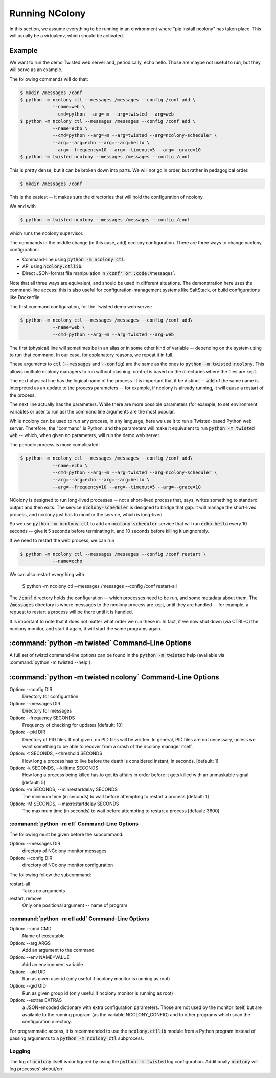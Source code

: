 Running NColony
===============

In this section, we assume everything to be running in an
environment where "pip install ncolony" has taken place.
This will usually be a virtualenv, which should be activated.

Example
-------

We want to run the demo Twisted web server
and, periodically,
echo hello.
Those are maybe not useful to run,
but they will serve as an example.

The following commands will do that:

.. code::

    $ mkdir /messages /conf
    $ python -m ncolony ctl --messages /messages --config /conf add \
                --name=web \
                --cmd=python --arg=-m --arg=twisted --arg=web
    $ python -m ncolony ctl --messages /messages --config /conf add \
                --name=echo \
                --cmd=python --arg=-m --arg=twisted --arg=ncolony-scheduler \
                --arg=--arg=echo --arg=--arg=hello \
                --arg=--frequency=10 --arg=--timeout=5 --arg=--grace=10
    $ python -m twisted ncolony --messages /messages --config /conf

This is pretty dense, but it can be broken down into parts.
We will not go in order,
but rather in pedagogical order.

.. code::

    $ mkdir /messages /conf

This is the easiest -- it makes sure the directories that will
hold the configuration of ncolony.

We end with

.. code::

    $ python -m twisted ncolony --messages /messages --config /conf

which runs the ncolony supervisor.

The commands in the middle change (in this case, add)
ncolony configuration.
There are three ways to change ncolony configuration:

* Command-line using :code:`python -m ncolony ctl`.
* API using :code:`ncolony.ctllib`.
* Direct JSON-format file manipulation in :code:`/conf' or :code:`/messages`.

Note that all three ways are equivalent,
and should be used in different situations.
The demonstration here uses the command-line access:
this is also useful for configuration-management systems like SaltStack,
or build configurations like Dockerfile.

The first command configuration,
for the Twisted demo web server:

.. code::

    $ python -m ncolony ctl --messages /messages --config /conf add\
                --name=web \
                --cmd=python --arg=-m --arg=twisted --arg=web

The first (physical) line will sometimes be in an alias
or in some other kind of variable --
depending on the system using to run that command.
In our case,
for explanatory reasons,
we repeat it in full.

These arguments to :code:`ctl`
(:code:`--messages` and :code:`--config`)
are the same as the ones to :code:`python -m twisted ncolony`.
This allows multiple ncolony managers to run without
clashing: control is based on the directories where the files
are kept. 

The next physical line has the logical name of the process.
It is important that it be distinct --
:code:`add` of the same name is interpreted as an update to the process
parameters --
for example, if ncolony is already running,
it will cause a restart of the process.

The next line actually has the parameters.
While there are more possible parameters
(for example, to set environment variables or user to run as)
the command line arguments are the most popular.

While ncolony can be used to run any process,
in any language,
here we use it to run a Twisted-based Python web server.
Therefore, the "command" is Python, and the parameters
will make it equivalent to run :code:`python -m twisted web` --
which, when given no parameters,
will run the demo web server.


The periodic process is more complicated:

.. code::

    $ python -m ncolony ctl --messages /messages --config /conf add\
                --name=echo \
                --cmd=python --arg=-m --arg=twisted --arg=ncolony-scheduler \
                --arg=--arg=echo --arg=--arg=hello \
                --arg=--frequency=10 --arg=--timeout=5 --arg=--grace=10


NColony is designed to run long-lived processes --
not a short-lived process that,
says,
writes something to standard output and then exits.
The service :code:`ncolony-scheduler` is designed to bridge that gap:
it will manage the short-lived process,
and ncolony just has to monitor the service,
which is long-lived.

So we use :code:`python -m ncolony ctl` to add an :code:`ncolony-scheduler`
service that will run :code:`echo hello` every 10 seconds --
give it 5 seconds before terminating it,
and 10 seconds before killing it unignorably.

If we need to restart the web process, we can run

.. code::

    $ python -m ncolony ctl --messages /messages --config /conf restart \
                --name=echo

We can also restart everything with 

    $ python -m ncolony ctl --messages /messages --config /conf restart-all


The :code:`/conf` directory holds the configuration --
which processes need to be run,
and some metadata about them.
The :code:`/messages` directory is where messages to the ncolony
process are kept, until they are handled --
for example, a request to restart a process will be there
until it is handled.

It is important to note that it does not matter what order
we run these in. In fact, if we now shut down (via CTRL-C)
the ncolony monitor, and start it again, it will start the
same programs again.

:command:`python -m twisted` Command-Line Options
--------------------------------------

A full set of twistd command-line options can be found in the
:code:`python -m twisted` help (available via :command:`python -m twisted --help`).

:command:`python -m twisted ncolony` Command-Line Options
----------------------------------------------

Option: --config DIR
    Directory for configuration

Option: --messages DIR
    Directory for messages

Option: --frequency SECONDS
    Frequency of checking for updates [default: 10]

Option: --pid DIR
    Directory of PID files.
    If not given, no PID files will be written.
    In general, PID files are not necessary,
    unless we want something to be able to recover
    from a crash of the ncolony manager itself.

Option: -t SECONDS, --threshold SECONDS
    How long a process has to live before the death is
    considered instant, in seconds. [default: 1]

Option: -k SECONDS, --killtime SECONDS
    How long a process being killed has to get its affairs
    in order before it gets killed with an unmaskable
    signal. [default: 5]

Option: -m SECONDS, --minrestartdelay SECONDS
    The minimum time (in seconds) to wait before
    attempting to restart a process [default: 1]

Option: -M SECONDS, --maxrestartdelay SECONDS
    The maximum time (in seconds) to wait before
    attempting to restart a process [default: 3600]

:command:`python -m ctl` Command-Line Options
~~~~~~~~~~~~~~~~~~~~~~~~~~~~~~~~~~~~~~~~~~~~~

The following must be given before the subcommand:

Option: --messages DIR
    directory of NColony monitor messages
Option: --config DIR
    directory of NColony monitor configuration

The following follow the subcommand:

restart-all
    Takes no arguments

restart, remove
    Only one positional argument -- name of program

:command:`python -m ctl add` Command-Line Options
~~~~~~~~~~~~~~~~~~~~~~~~~~~~~~~~~~~~~~~~~~~~~~~~~

Option: --cmd CMD
    Name of executable

Option: --arg ARGS
    Add an argument to the command

Option: --env NAME=VALUE
   Add an environment variable

Option: --uid UID
   Run as given user id (only useful
   if ncolony monitor is running as root)

Option: --gid GID
   Run as given group id (only useful
   if ncolony monitor is running as root)

Option: --extras EXTRAS
   a JSON-encoded dictionary with extra
   configuration parameters. Those are not
   used by the monitor itself, but are
   available to the running program
   (as the variable NCOLONY_CONFIG)
   and to other programs which scan the
   configuration directory.

For programmatic access, it is recommended
to use the :code:`ncolony.ctllib` module
from a Python program instead of passing
arguments to a :code:`python -m ncolony ctl`
subprocess.

Logging
~~~~~~~

The log of :code:`ncolony` itself is configured by using
the :code:`python -m twisted` log configuration.
Additionally :code:`ncolony` will log processes' stdout/err.

